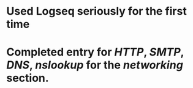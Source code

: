 * Used Logseq seriously for the first time
* Completed entry for [[HTTP]], [[SMTP]], [[DNS]], [[nslookup]] for the [[networking]] section.
